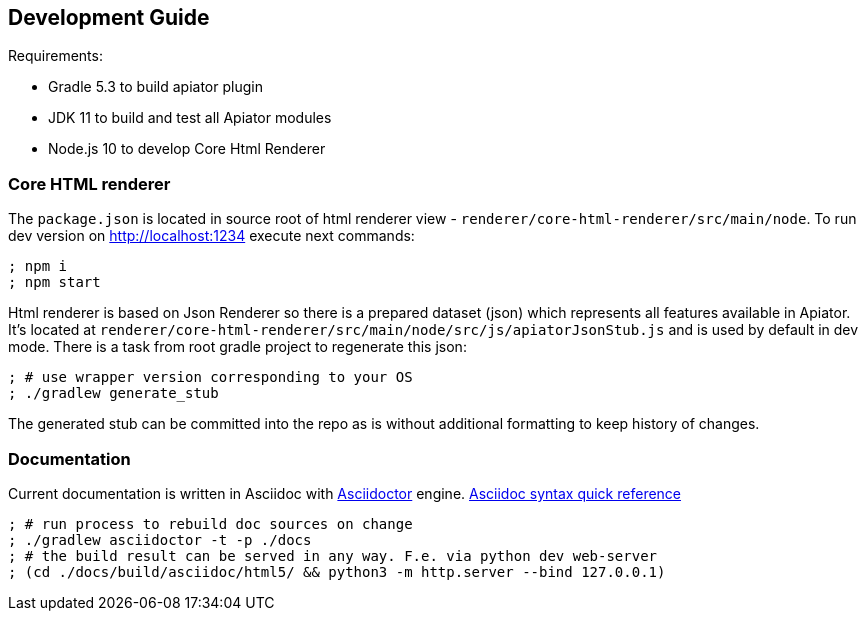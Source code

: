 == Development Guide

Requirements:

- Gradle 5.3 to build apiator plugin
- JDK 11 to build and test all Apiator modules
- Node.js 10 to develop Core Html Renderer

=== Core HTML renderer

The `package.json` is located in source root of html renderer view - `renderer/core-html-renderer/src/main/node`.
To run dev version on http://localhost:1234 execute next commands:

[source,sh]
----
; npm i
; npm start
----

Html renderer is based on Json Renderer so there is a prepared dataset (json) which represents all features available in Apiator.
It's located at `renderer/core-html-renderer/src/main/node/src/js/apiatorJsonStub.js` and is used by default in dev mode.
There is a task from root gradle project to regenerate this json:

[source,sh]
----
; # use wrapper version corresponding to your OS
; ./gradlew generate_stub
----

The generated stub can be committed into the repo as is without additional formatting to keep history of changes.

=== Documentation

Current documentation is written in Asciidoc with https://asciidoctor.org/[Asciidoctor] engine.
https://asciidoctor.org/docs/asciidoc-syntax-quick-reference[Asciidoc syntax quick reference]

[source,shell]
----
; # run process to rebuild doc sources on change
; ./gradlew asciidoctor -t -p ./docs
; # the build result can be served in any way. F.e. via python dev web-server
; (cd ./docs/build/asciidoc/html5/ && python3 -m http.server --bind 127.0.0.1)
----
